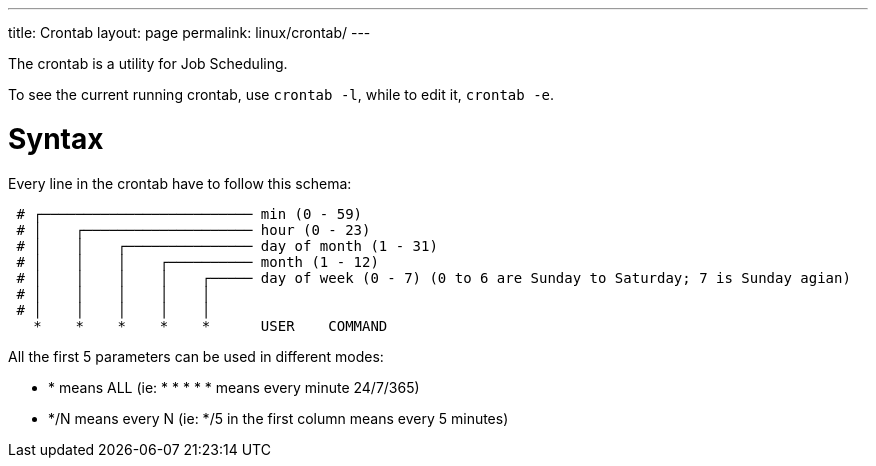 ---
title: Crontab
layout: page
permalink: linux/crontab/
---

The crontab is a utility for Job Scheduling.

To see the current running crontab, use `crontab -l`, while to edit it, `crontab -e`.

= Syntax
Every line in the crontab have to follow this schema:

[source, bash]
 # ┌───────────────────────── min (0 - 59)
 # │    ┌──────────────────── hour (0 - 23)
 # │    │    ┌─────────────── day of month (1 - 31)
 # │    │    │    ┌────────── month (1 - 12)
 # │    │    │    │    ┌───── day of week (0 - 7) (0 to 6 are Sunday to Saturday; 7 is Sunday agian)
 # │    │    │    │    │
 # │    │    │    │    │
   *    *    *    *    *      USER    COMMAND

All the first 5 parameters can be used in different modes:

* * means ALL (ie: * * * * * means every minute 24/7/365)
* */N means every N (ie: */5 in the first column means every 5 minutes)
